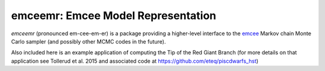 emceemr: Emcee Model Representation
-----------------------------------

`emceemr` (pronounced em-cee-em-er) is a package providing a higher-level interface to the `emcee <http://dan.iel.fm/emcee/>`_ Markov chain Monte Carlo sampler (and possibly other MCMC codes in the future). 

Also included here is an example application of computing the Tip of the Red Giant Branch (for more details on that application see Tollerud et al. 2015 and associated code at https://github.com/eteq/piscdwarfs_hst)
